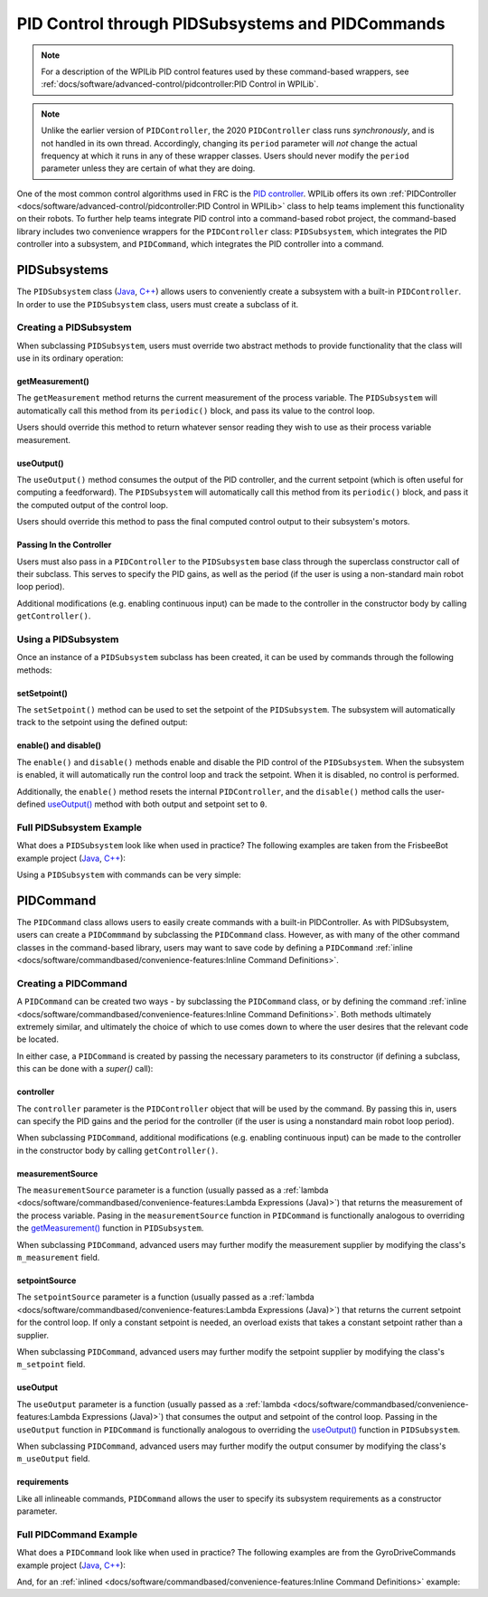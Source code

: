 PID Control through PIDSubsystems and PIDCommands
=================================================

.. note:: For a description of the WPILib PID control features used by these command-based wrappers, see :ref:`docs/software/advanced-control/pidcontroller:PID Control in WPILib`.

.. note:: Unlike the earlier version of ``PIDController``, the 2020 ``PIDController`` class runs *synchronously*, and is not handled in its own thread.  Accordingly, changing its ``period`` parameter will *not* change the actual frequency at which it runs in any of these wrapper classes.  Users should never modify the ``period`` parameter unless they are certain of what they are doing.

One of the most common control algorithms used in FRC is the `PID controller <https://en.wikipedia.org/wiki/PID_controller>`__. WPILib offers its own :ref:`PIDController <docs/software/advanced-control/pidcontroller:PID Control in WPILib>` class to help teams implement this functionality on their robots. To further help teams integrate PID control into a command-based robot project, the command-based library includes two convenience wrappers for the ``PIDController`` class: ``PIDSubsystem``, which integrates the PID controller into a subsystem, and ``PIDCommand``, which integrates the PID controller into a command.

PIDSubsystems
-------------

The ``PIDSubsystem`` class (`Java <https://first.wpi.edu/FRC/roborio/development/docs/java/edu/wpi/first/wpilibj2/command/PIDSubsystem.html>`__, `C++ <https://first.wpi.edu/FRC/roborio/development/docs/cpp/classfrc2_1_1PIDSubsystem.html>`__) allows users to conveniently create a subsystem with a built-in ``PIDController``.  In order to use the ``PIDSubsystem`` class, users must create a subclass of it.

Creating a PIDSubsystem
^^^^^^^^^^^^^^^^^^^^^^^

When subclassing ``PIDSubsystem``, users must override two abstract methods to provide functionality that the class will use in its ordinary operation:

getMeasurement()
~~~~~~~~~~~~~~~~

.. tabs::

  .. code-tab:: java

    protected abstract double getMeasurement();

  .. code-tab:: c++

    virtual double GetMeasurement() = 0;

The ``getMeasurement`` method returns the current measurement of the process variable.  The ``PIDSubsystem`` will automatically call this method from its ``periodic()`` block, and pass its value to the control loop.

Users should override this method to return whatever sensor reading they wish to use as their process variable measurement.

useOutput()
~~~~~~~~~~~

.. tabs::

  .. code-tab:: java

    protected abstract void useOutput(double output, double setpoint);

  .. code-tab:: c++

    virtual void UseOutput(double output, double setpoint) = 0;


The ``useOutput()`` method consumes the output of the PID controller, and the current setpoint (which is often useful for computing a feedforward).  The ``PIDSubsystem`` will automatically call this method from its ``periodic()`` block, and pass it the computed output of the control loop.

Users should override this method to pass the final computed control output to their subsystem's motors.

Passing In the Controller
~~~~~~~~~~~~~~~~~~~~~~~~~

Users must also pass in a ``PIDController`` to the ``PIDSubsystem`` base class through the superclass constructor call of their subclass.  This serves to specify the PID gains, as well as the period (if the user is using a non-standard main robot loop period).

Additional modifications (e.g. enabling continuous input) can be made to the controller in the constructor body by calling ``getController()``.

Using a PIDSubsystem
^^^^^^^^^^^^^^^^^^^^

Once an instance of a ``PIDSubsystem`` subclass has been created, it can be used by commands through the following methods:

setSetpoint()
~~~~~~~~~~~~~

The ``setSetpoint()`` method can be used to set the setpoint of the ``PIDSubsystem``.  The subsystem will automatically track to the setpoint using the defined output:

.. tabs::

  .. code-tab:: java

    // The subsystem will track to a setpoint of 5.
    examplePIDSubsystem.setSetpoint(5);

  .. code-tab:: c++

    // The subsystem will track to a setpoint of 5.
    examplePIDSubsyste.SetSetpoint(5);

enable() and disable()
~~~~~~~~~~~~~~~~~~~~~~

The ``enable()`` and ``disable()`` methods enable and disable the PID control of the ``PIDSubsystem``.  When the subsystem is enabled, it will automatically run the control loop and track the setpoint.  When it is disabled, no control is performed.

Additionally, the ``enable()`` method resets the internal ``PIDController``, and the ``disable()`` method calls the user-defined `useOutput()`_ method with both output and setpoint set to ``0``.

Full PIDSubsystem Example
^^^^^^^^^^^^^^^^^^^^^^^^^

What does a ``PIDSubsystem`` look like when used in practice? The following examples are taken from the FrisbeeBot example project (`Java <https://github.com/wpilibsuite/allwpilib/tree/master/wpilibjExamples/src/main/java/edu/wpi/first/wpilibj/examples/frisbeebot>`__, `C++ <https://github.com/wpilibsuite/allwpilib/tree/master/wpilibcExamples/src/main/cpp/examples/Frisbeebot>`__):

.. tabs::

  .. group-tab:: Java

    .. remoteliteralinclude:: https://github.com/wpilibsuite/allwpilib/raw/master/wpilibjExamples/src/main/java/edu/wpi/first/wpilibj/examples/frisbeebot/subsystems/ShooterSubsystem.java
      :language: java
      :lines: 8-
      :linenos:
      :lineno-start: 8

  .. group-tab:: C++ (Header)

    .. remoteliteralinclude:: https://github.com/wpilibsuite/allwpilib/raw/master/wpilibcExamples/src/main/cpp/examples/Frisbeebot/include/subsystems/ShooterSubsystem.h
      :language: c++
      :lines: 8-
      :linenos:
      :lineno-start: 8

  .. group-tab:: C++ (Source)

    .. remoteliteralinclude:: https://github.com/wpilibsuite/allwpilib/raw/master/wpilibcExamples/src/main/cpp/examples/Frisbeebot/cpp/subsystems/ShooterSubsystem.cpp
      :language: c++
      :lines: 8-
      :linenos:
      :lineno-start: 8

Using a ``PIDSubsystem`` with commands can be very simple:

.. tabs::

  .. group-tab:: Java

    .. remoteliteralinclude:: https://github.com/wpilibsuite/allwpilib/raw/master/wpilibjExamples/src/main/java/edu/wpi/first/wpilibj/examples/frisbeebot/RobotContainer.java
      :language: java
      :lines: 86-92
      :linenos:
      :lineno-start: 86

  .. group-tab:: C++ (Header)

    .. remoteliteralinclude:: https://github.com/wpilibsuite/allwpilib/raw/master/wpilibcExamples/src/main/cpp/examples/Frisbeebot/include/RobotContainer.h
      :language: c++
      :lines: 73-77
      :linenos:
      :lineno-start: 73

  .. group-tab:: C++ (Source)

    .. remoteliteralinclude:: https://github.com/wpilibsuite/allwpilib/raw/master/wpilibcExamples/src/main/cpp/examples/Frisbeebot/cpp/RobotContainer.cpp
      :language: c++
      :lines: 32-36
      :linenos:
      :lineno-start: 32

PIDCommand
----------

The ``PIDCommand`` class allows users to easily create commands with a built-in PIDController.  As with PIDSubsystem, users can create a ``PIDCommmand`` by subclassing the ``PIDCommand`` class.  However, as with many of the other command classes in the command-based library, users may want to save code by defining a ``PIDCommand`` :ref:`inline <docs/software/commandbased/convenience-features:Inline Command Definitions>`.

Creating a PIDCommand
^^^^^^^^^^^^^^^^^^^^^

A ``PIDCommand`` can be created two ways - by subclassing the ``PIDCommand`` class, or by defining the command :ref:`inline <docs/software/commandbased/convenience-features:Inline Command Definitions>`.  Both methods ultimately extremely similar, and ultimately the choice of which to use comes down to where the user desires that the relevant code be located.

In either case, a ``PIDCommand`` is created by passing the necessary parameters to its constructor (if defining a subclass, this can be done with a `super()` call):

.. tabs::

  .. group-tab:: Java

    .. remoteliteralinclude:: https://github.com/wpilibsuite/allwpilib/raw/master/wpilibNewCommands/src/main/java/edu/wpi/first/wpilibj2/command/PIDCommand.java
      :language: java
      :lines: 29-51
      :linenos:
      :lineno-start: 29

  .. group-tab:: C++

    .. remoteliteralinclude:: https://github.com/wpilibsuite/allwpilib/raw/master/wpilibNewCommands/src/main/native/include/frc2/command/PIDCommand.h
      :language: c++
      :lines: 29-43
      :linenos:
      :lineno-start: 29

controller
~~~~~~~~~~

The ``controller`` parameter is the ``PIDController`` object that will be used by the command.  By passing this in, users can specify the PID gains and the period for the controller (if the user is using a nonstandard main robot loop period).

When subclassing ``PIDCommand``, additional modifications (e.g. enabling continuous input) can be made to the controller in the constructor body by calling ``getController()``.

measurementSource
~~~~~~~~~~~~~~~~~

The ``measurementSource`` parameter is a function (usually passed as a :ref:`lambda <docs/software/commandbased/convenience-features:Lambda Expressions (Java)>`) that returns the measurement of the process variable.  Pasing in the ``measurementSource`` function in ``PIDCommand`` is functionally analogous to overriding the `getMeasurement()`_ function in ``PIDSubsystem``.

When subclassing ``PIDCommand``, advanced users may further modify the measurement supplier by modifying the class's ``m_measurement`` field.

setpointSource
~~~~~~~~~~~~~~

The ``setpointSource`` parameter is a function (usually passed as a :ref:`lambda <docs/software/commandbased/convenience-features:Lambda Expressions (Java)>`) that returns the current setpoint for the control loop.  If only a constant setpoint is needed, an overload exists that takes a constant setpoint rather than a supplier.

When subclassing ``PIDCommand``, advanced users may further modify the setpoint supplier by modifying the class's ``m_setpoint`` field.

useOutput
~~~~~~~~~

The ``useOutput`` parameter is a function (usually passed as a :ref:`lambda <docs/software/commandbased/convenience-features:Lambda Expressions (Java)>`) that consumes the output and setpoint of the control loop.  Passing in the ``useOutput`` function in ``PIDCommand`` is functionally analogous to overriding the `useOutput()`_ function in ``PIDSubsystem``.

When subclassing ``PIDCommand``, advanced users may further modify the output consumer by modifying the class's ``m_useOutput`` field.

requirements
~~~~~~~~~~~~

Like all inlineable commands, ``PIDCommand`` allows the user to specify its subsystem requirements as a constructor parameter.

Full PIDCommand Example
^^^^^^^^^^^^^^^^^^^^^^^

What does a ``PIDCommand`` look like when used in practice? The following examples are from the GyroDriveCommands example project (`Java <https://github.com/wpilibsuite/allwpilib/tree/master/wpilibjExamples/src/main/java/edu/wpi/first/wpilibj/examples/gyrodrivecommands>`__, `C++ <https://github.com/wpilibsuite/allwpilib/tree/master/wpilibcExamples/src/main/cpp/examples/GyroDriveCommands>`__):

.. tabs::

  .. group-tab:: Java

    .. remoteliteralinclude:: https://github.com/wpilibsuite/allwpilib/raw/master/wpilibjExamples/src/main/java/edu/wpi/first/wpilibj/examples/gyrodrivecommands/commands/TurnToAngle.java
      :language: java
      :lines: 8-
      :linenos:
      :lineno-start: 8

  .. group-tab:: C++ (Header)

    .. remoteliteralinclude:: https://github.com/wpilibsuite/allwpilib/raw/master/wpilibcExamples/src/main/cpp/examples/GyroDriveCommands/include/commands/TurnToAngle.h
      :language: c++
      :lines: 8-
      :linenos:
      :lineno-start: 8

  .. group-tab:: C++ (Source)

    .. remoteliteralinclude:: https://github.com/wpilibsuite/allwpilib/raw/master/wpilibcExamples/src/main/cpp/examples/GyroDriveCommands/cpp/commands/TurnToAngle.cpp
      :language: c++
      :lines: 8-
      :linenos:
      :lineno-start: 8

And, for an :ref:`inlined <docs/software/commandbased/convenience-features:Inline Command Definitions>`  example:

.. tabs::

  .. group-tab:: Java

    .. remoteliteralinclude:: https://github.com/wpilibsuite/allwpilib/raw/master/wpilibjExamples/src/main/java/edu/wpi/first/wpilibj/examples/gyrodrivecommands/RobotContainer.java
      :language: java
      :lines: 71-83
      :linenos:
      :lineno-start: 71

  .. group-tab:: C++

    .. remoteliteralinclude:: https://github.com/wpilibsuite/allwpilib/raw/master/wpilibcExamples/src/main/cpp/examples/GyroDriveCommands/cpp/RobotContainer.cpp
      :language: c++
      :lines: 37-53
      :linenos:
      :lineno-start: 37
